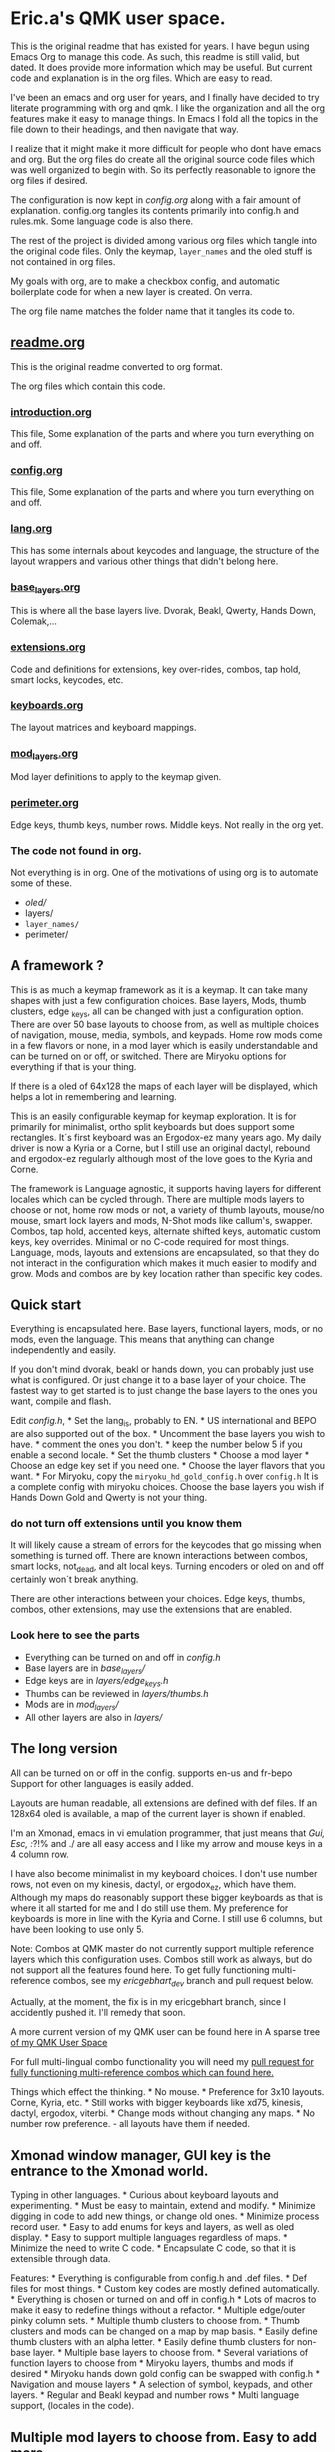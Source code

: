* Eric.a's QMK user space.

This is the original readme that has existed for years.
I have begun using Emacs Org to manage this code.
As such, this readme is still valid, but dated.  It does provide more
information which may be useful.
But current code and explanation is in the org files. Which are easy to read.

I've been an emacs and org user for years, and I finally have decided
to try literate programming with org and qmk. I like the organization
and all the org features make it easy to manage things. In Emacs I  fold
all the topics in the file down to their headings, and then navigate that way.

I realize that it might make it more difficult for people who dont have
emacs and org. But the org files do create all the original source code
files which was well organized to begin with. So its perfectly reasonable
to ignore the org files if desired.

The configuration is now kept in [[config.org][config.org]] along with a fair amount
of explanation. config.org tangles its contents primarily into config.h and
rules.mk.  Some language code is also there.

The rest of the project is divided among various org files which tangle
into the original code files.  Only the keymap, =layer_names= and the oled
stuff is not contained in org files.

My goals with org, are to make a checkbox config, and automatic boilerplate
code for when a new layer is created. On verra.

The org file name matches the folder name that it tangles its code to.

** [[file:users/ericgebhart/readme.org][readme.org]]
This is the original readme converted to org format.

The org files which contain this code.
*** [[file:introduction.org][introduction.org]]
This file, Some explanation of the parts and where you turn everything on and off.
*** [[file:users/ericgebhart/config.org][config.org]]
This file, Some explanation of the parts and where you turn everything on and off.
*** [[file:users/ericgebhart/lang.org][lang.org]]
This has some internals about keycodes and language, the structure of the layout wrappers and
various other things that didn't belong here.
*** [[file:users/ericgebhart/base_layers.org][base_layers.org]]
This is where all the base layers live.  Dvorak, Beakl, Qwerty, Hands Down, Colemak,...
*** [[file:users/ericgebhart/extensions.org][extensions.org]]
Code and definitions for extensions, key over-rides, combos, tap hold, smart locks, keycodes, etc.
*** [[file:users/ericgebhart/keyboards.org][keyboards.org]]
The layout matrices and keyboard mappings.
*** [[file:users/ericgebhart/mod_layers.org][mod_layers.org]]
Mod layer definitions to apply to the keymap given.
*** [[file:users/ericgebhart/perimeter.org][perimeter.org]]
Edge keys, thumb keys, number rows. Middle keys.  Not really in the org yet.

*** The code not found in org.
Not everything is in org. One of the motivations of using org is to automate some of these.
- /oled//
- layers/
- =layer_names/=
- perimeter/

** A framework ?
:PROPERTIES:
:CUSTOM_ID: overview
:END:
This is as much a keymap framework as it is a keymap. It can take many
shapes with just a few configuration choices. Base layers, Mods, thumb
clusters, edge _keys, all can be changed with just a configuration
option. There are over 50 base layouts to choose from, as well as
multiple choices of navigation, mouse, media, symbols, and keypads. Home
row mods come in a few flavors or none, in a mod layer which is easily
understandable and can be turned on or off, or switched. There are
Miryoku options for everything if that is your thing.

If there is a oled of 64x128 the maps of each layer will be displayed,
which helps a lot in remembering and learning.

This is an easily configurable keymap for keymap exploration. It is for
primarily for minimalist, ortho split keyboards but does support some
rectangles. It´s first keyboard was an Ergodox-ez many years ago. My
daily driver is now a Kyria or a Corne, but I still use an original
dactyl, rebound and ergodox-ez regularly although most of the love goes
to the Kyria and Corne.

The framework is Language agnostic, it supports having layers for
different locales which can be cycled through. There are multiple mods
layers to choose or not, home row mods or not, a variety of thumb
layouts, mouse/no mouse, smart lock layers and mods, N-Shot mods like
callum's, swapper. Combos, tap hold, accented keys, alternate shifted
keys, automatic custom keys, key overrides. Minimal or no C-code
required for most things. Language, mods, layouts and extensions are
encapsulated, so that they do not interact in the configuration which
makes it much easier to modify and grow. Mods and combos are by key
location rather than specific key codes.

** Quick start
:PROPERTIES:
:CUSTOM_ID: quick-start
:END:
Everything is encapsulated here. Base layers, functional layers, mods,
or no mods, even the language. This means that anything can change
independently and easily.

If you don't mind dvorak, beakl or hands down, you can probably just use
what is configured. Or just change it to a base layer of your choice.
The fastest way to get started is to just change the base layers to the
ones you want, compile and flash.

Edit /config.h/, * Set the lang_is, probably to EN. * US international
and BEPO are also supported out of the box. * Uncomment the base layers
you wish to have. * comment the ones you don't. * keep the number below
5 if you enable a second locale. * Set the thumb clusters * Choose a mod
layer * Choose an edge key set if you need one. * Choose the layer
flavors that you want. * For Miryoku, copy the
=miryoku_hd_gold_config.h= over =config.h= It is a complete config with
miryoku choices. Choose the base layers you wish if Hands Down Gold and
Qwerty is not your thing.

*** do not turn off extensions until you know them
 It will likely cause a stream of errors for the keycodes that go missing when something
is turned off. There are known interactions between combos, smart locks,
not_dead, and alt local keys. Turning encoders or oled on and off
certainly won´t break anything.

There are other interactions between your choices. Edge keys, thumbs,
combos, other extensions, may use the extensions that are enabled.

*** Look here to see the parts
:PROPERTIES:
:CUSTOM_ID: look-here-to-see-the-parts
:END:
- Everything can be turned on and off in /config.h/
- Base layers are in /base_layers//
- Edge keys are in /layers/edge_keys.h/
- Thumbs can be reviewed in /layers/thumbs.h/
- Mods are in /mod_layers//
- All other layers are also in /layers//

** The long version
:PROPERTIES:
:CUSTOM_ID: the-long-version
:END:
All can be turned on or off in the config. supports en-us and fr-bepo
Support for other languages is easily added.

Layouts are human readable, all extensions are defined with def files.
If an 128x64 oled is available, a map of the current layer is shown if
enabled.

I'm an Xmonad, emacs in vi emulation programmer, that just means that
/Gui, Esc, :/?!% and ./ are all easy access and I like my arrow and
mouse keys in a 4 column row.

I have also become minimalist in my keyboard choices. I don't use number
rows, not even on my kinesis, dactyl, or ergodox_ez, which have them.
Although my maps do reasonably support these bigger keyboards as that is
where it all started for me and I do still use them. My preference for
keyboards is more in line with the Kyria and Corne. I still use 6
columns, but have been looking to use only 5.

Note: Combos at QMK master do not currently support multiple reference
layers which this configuration uses. Combos still work as always, but
do not support all the features found here. To get fully functioning
multi-reference combos, see my /ericgebhart_dev/ branch and pull request
below.

Actually, at the moment, the fix is in my ericgebhart branch, since I
accidently pushed it. I'll remedy that soon.

A more current version of my QMK user can be found here in A sparse tree
[[https://github.com/EricGebhart/MyQMK/users/ericgebhart][of my QMK User
Space]]

For full multi-lingual combo functionality you will need my
[[https://github.com/qmk/qmk_firmware/pull/16699][pull request for fully
functioning multi-reference combos which can found here.]]

Things which effect the thinking. * No mouse. * Preference for 3x10
layouts. Corne, Kyria, etc. * Still works with bigger keyboards like
xd75, kinesis, dactyl, ergodox, viterbi. * Change mods without changing
any maps. * No number row preference. - all layouts have them if needed.
** Xmonad window manager, GUI key is the entrance to the Xmonad world.
Typing in other languages. * Curious about keyboard layouts and
experimenting. * Must be easy to maintain, extend and modify. * Minimize
digging in code to add new things, or change old ones. * Minimize
process record user. * Easy to add enums for keys and layers, as well as
oled display. * Easy to support multiple languages regardless of maps. *
Minimize the need to write C code. * Encapsulate C code, so that it is
extensible through data.

Features: * Everything is configurable from config.h and .def files. *
Def files for most things. * Custom key codes are mostly defined
automatically. * Everything is chosen or turned on and off in config.h *
Lots of macros to make it easy to redefine things without a refactor. *
Multiple edge/outer pinky column sets. * Multiple thumb clusters to
choose from. * Thumb clusters and mods can be changed on a map by map
basis. * Easily define thumb clusters with an alpha letter. * Easily
define thumb clusters for non-base layer. * Multiple base layers to
choose from. * Several variations of function layers to choose from *
Miryoku layers, thumbs and mods if desired * Miryoku hands down gold
config can be swapped with config.h * Navigation and mouse layers * A
selection of symbol, keypads, and other layers. * Regular and Beakl
keypad and number rows * Multi language support, (locales in the code).

** Multiple mod layers to choose from. Easy to add more.
- home row mods - are like a layer overlay. There are several to choose from.

- Extensions are easily defined in def files.
- One-shot mods
- N-shot mods
- swapper
- Smart lock mods
- Smart lock layers.
- Accent keys
- Not dead keys
- Alternate shift keys
- Alternate local keys
- key overrides
- Tap hold
- Send unicode
- Send string
- Encoders
- Display a map of the current layer on the oled.
- layer Console key logging for [[https://precondition.github.io/qmk-heatmap][heatmap analysis.]]

** Layout shape and keyboard choices.
:PROPERTIES:
:CUSTOM_ID: layout-shape-and-keyboard-choices.
:END:
In all cases these keyboards are defined in a matrix which is a set of
rows. Maybe like so, or less. Kinesis has one more row.

#+begin_example
   -------------------------|------------------------ */
   | Left0 | Numbers L | mid|dle0 | numbers R | Right0 |
   | Left1 | keys0-5   | mid|dle1 | Keys6-10  | Right1 |
   | Left2 | keys11-15 | mid|dle2 | Keys16-20 | Right2 |
   | Left3 | keys20-25 | mid|dle3 | Keys25-30 | Right3 |
   | Row5L                  |                    Row5R |
   |               ThumbsL  | ThumbsR                  |
   -------------------------|------------------------
#+end_example

Generally speaking, the keys on the right and left and middle don't
change. Neither do the bottom row or the thumbs, unless asked.
Frequently the numbers row is identical across layers.

For automatic edge columns set EDGE_COLS. Outside pinky keys are 'yes'.
This is on by default. N rows by 6 columns per side. Should be
undef/def'd by the keyboard's keymap if no. #define EDGE_COLS yes. this
is all taken care of for supported keyboards.

Thumbs and Edge keys are grouped into sets so that different sets can be
chosen in the config.

All layer macros take 3x10 or 3x12 as needed. Edge columns are added as
needed, and middle keys fill up the gap. Thumb keys are added as asked.

keyboard shapes: Matrix size + 5th row + thumbs. Matrix size + thumbs.

- kinesis 4x6 + 4 + 6 - 18 func keys.
- dactyl - Morpho handwire 4x6 + 5 + 6
- ergodox_ez 4x6 + 5 + 6 & 3 pairs of center keys.
- crkbd - corne 3x6 + 3 or 3x5 + 3
- xiudi/xd75 5x15
- keebio/viterbi 5x14
- montsinger/rebound/rev4 4x12 + 3 center keys.
- -- 4x12
- splitkb/kyria 3x6 + 7 or 3x5 + 7

** Features
:PROPERTIES:
:CUSTOM_ID: the-parts-of-a-keymap
:END:
- keymap

  - defined in /keymap/keymap.c/.
  - Completely configurable from config.h
  - Separated into logical chunks.
  - Uses a language setting to create all maps.
  - Creates the same maps in multiple languages.
  - More than one language simultaneously on one keyboard.
  - Currently provides these languag settings and keycodes.
    - US - US-intl (US_)
    - EN - US-en (KC_),
    - BEPO - fr-bepo (BP_).
  - Choosing dvorak, and enabling bepo as the second locale, will
    produce two base layers to choose from on the keyboard. Dvorak on US
    and BEPO.

- Base layers

  - Simple and compact definitions.
  - Base layers are pure.
  - Mods are defined separately.
  - OLED Maps for 128x64 sized oleds.
  - Language agnostic.
  - Core layer chunks are 3x10.
    - Except for few exceptions which are 3x12
  - More than 50 base layers to choose from.

  *Caution: Choosing too many base layers will result in toprows or
  keypad layer LT's to stop working. If bepo is enabled, all base layers
  are doubled so it's easy to hit the 16 layer limit for LT.*

- Locales

  - Locales, defines a set of layers for a locale.
  - Layer definitions are language agnostic. - see lang.h.

- Extensions - Defs.
  - Can be selected in config.h
  - Defined in easy to read .def files.
  - Correspondance between /extensions// and /defs//
  - =accented_keys.def= - direct access to altgr keys
  - =altlocal_keys.def= - alternate un/shifted pairs.
  - =alt_shift.def= - alternate shifting behaviors for existing keycodes.
  - =not_dead.def= - definitions for non-dead dead keys.
  - =caps_word= - no def file.
  - combos.def -
  - =custom_keys.def= - list of custom keys.
  - encoders.def - encoder behaviors by mod/layer.
  - =key_overrides.def= - Bigger more complex alt keys.
  - =mod_lock.def= - smart locking mods with a set of ignore keys.
  - nshot.def - N-shot locking mods
  - oneshot.def - One-shot locking mods
  - =smart_lock.def= - Smart lock layers and mods.
  - swapper.def - key substitution, reverser.
    - eg. toggle between tab, backtab on a key, with a reverse key.
  - tap_ hold.def - Define key for tap and hold for tapping term for qqc autre.
  - unicode.def - keycodes to send unicode strings.
  - =send_string.def= - keycodes to send strings.

    Org data for tangling.
#+NAME: abbrev
| Base  | Expansion                             |
|-------+---------------------------------------|
| bc    | because                               |
| wo    | without                               |
| wi    | with                                  |
| ex    | For example,                          |
| qm    | sacha@sachachua.com                   |
| qe    | http://sachachua.com/dotemacs         |
| qw    | http://sachachua.com/                 |
| qb    | http://sachachua.com/blog/            |
| qc    | http://sachachua.com/blog/emacs-chat/ |

#+begin_src emacs-lisp :exports code :var data=abbrev :tangle Foo.txt
(mapc (lambda (x) (define-global-abbrev (car x) (cadr x))) data)
#+end_src

#+NAME: myboxes
- [-] do-it
- [X] they-it
- [-] something else.

#+begin_src emacs-lisp :exports code :var data=myboxes :tangle Foo.txt
;; data
#+end_src

- Layers

  - Multiple selections of the Transient layers.
  - Layer chunks are 3x10, with some options.
  - Full Navigation layer - stable and well used.
  - Mouse keys or without.
  - 1 or 2 layer nav, 2nd for mouse. or all on one. - choices.
  - Multiple choices of an easy to use /top rows/ layer similar to
    =raise= and =lower=.
  - A fully complete symbol layer, Used for coding and writing.
  - Accented letters and dead key layers.
  - Keypads and function pads.
  - Beakl keypads and symbol layers.
  - Control layers.
    - Layers
    - Adjust
    - RGB

- OLED A simple, configurable implementation.

  - Current base layer
  - Current locale
  - Current transient layer
  - Last key, matrix location and value.
  - Mods and locks
  - Map of the current layer. (Oled 128x64)
  - key logger

- Keyboards

  - nothing is needed in keymaps/*/keymap.c
  - Layouts - keyboard matrix adaptation.
    - Adaptive. Usually taking 3x10 maps and filling the edges and
      thumbs.
    - 4x10 or whatever is possible.
    - 3 versions, thinking in a split kb, way.
      - 5 columns in, 5 out.
      - 5 columns in, 6 out.
      - 6 columns in, 6 out.
  - per keyboard shape.
  - There are layouts per keyboard.
    - Base layout with mods and thumbs and edges added.
    - Transient layout which can be KC_TRANS, in those same places.
  - The number row addition can be turned on and off as needed by the
    layout.
  - Layouts can hard code the number row, negating the need for giving
    one.

- Multiple edge key sets

- Multiple Thumb clusters - see config or thumbs.h for up to date
  choices.

  - Support for multiple definitions.
    - mods
    - layers
    - mods_layers
    - mods_layers_nav
    - beakl wi
    - beakl wi - official.
    - test - to play with.
    - trans - transparent, could be used in the transient layout to
      allow alternates.
    - miryoku with keypad
    - miryoku with toprows
    - mods_layers with left thumb letter
    - hands down approximation with left thumb letter
    - miryoku with keypad, letter on left, space on right. - no tab.
    - miryoku with toprows, letter on left, space on right. - no tab.

- Mod Layers

  - Completely independent of any layer or base layer definition.
  - Easy to create a new one by copying the transparent version.
  - Can be changed on a layer per layer basis.
  - Based on position in the matrix.
  - Chosen in config.
  - Multiple choices.
    - Home Row Mods. sacg, gacs, gasc Left and right mods on left and
      right.
    - Transparent - the default if not chosen.
    - Alt - Non home row mod variant.
    - miryoku HRMS is sacg plus right alt/altgr on third row.

- Alternate language/locale support

  - Happens at the lowest level
  - All maps work with any of the
    [[https://docs.qmk.fm/#/reference_keymap_extras][keymap extras.]]
  - Language support is simple to add with just a new, very simple
    macro.

The language keycodes can be found
[[https://github.com/qmk/qmk_firmware/tree/master/quantum/keymap_extras][here.]]

*** Architecture
:PROPERTIES:
:CUSTOM_ID: architecture
:END:
The idea here is that most things don't change, and the things that do
are easy to understand and change. The defs directory is where all the
extras are, tap_hold, alternate shift keys, combos, keycodes, smart
lock, one shot mods,etc.

If layers exist that you want and like, then all other behaviors are
defined in def files which are much nicer than working directly with C
code. If there is need there is always the copy pasta way too.

Things that are likely to be changed when adapting a layout to personal
preferences are /layers/thumbs.h/ and /mod_layers//. The function layers
are all in the layers folder and should be easy to understand. Once
added, it is only necessary to add the appropriate defines in /config.h/

Adding new layers requires changes in layer_names, /oled/oled_layers.h/
and /oled/oled_cartes.h/ and the appropriate /keymap/ .h/ file.

Adding a new keyboard is done in keyboards and should be fairly obvious.

#+begin_example
.
├── base_layers
│   ├── accents.h
│   ├── alt.h
│   ├── base_layers.h
│   ├── beakl.h
│   ├── bepo.h
│   ├── carpalx.h
│   ├── dvorak.h
│   ├── gap.h
│   ├── hands_down.h
│   ├── keymaps.txt
│   ├── maks.h
│   ├── qwerty.h
│   └── toprows.h
├── config.h
├── defs
│   ├── accented_keys.def
│   ├── altlocal_keys.def
│   ├── alt_shift.def
│   ├── combos.def
│   ├── custom_keys.def
│   ├── encoders.def
│   ├── key_overrides.def
│   ├── mod_lock.def
│   ├── not_dead.def
│   ├── nshot.def
│   ├── oneshot.def
│   ├── send_string.def
│   ├── smart_lock.def
│   ├── swapper.def
│   ├── tap_hold.def
│   └── unicode.def
├── ericgebhart.c
├── ericgebhart.h
├── extensions
│   ├── accented_keys.c
│   ├── accented_keys.h
│   ├── altlocal_keys.c
│   ├── altlocal_keys.h
│   ├── alt_shift.c
│   ├── caps_word.c
│   ├── caps_word.h
│   ├── console_key_logger.c
│   ├── console_key_logger.h
│   ├── encoders.c
│   ├── encoders.h
│   ├── extensions.h
│   ├── keycodes.h
│   ├── keymap_combo.h
│   ├── key_overrides.h
│   ├── mod_lock.c
│   ├── mod_lock.h
│   ├── not_dead.c
│   ├── nshot_mod.c
│   ├── nshot_mod.h
│   ├── oneshot.c
│   ├── oneshot.h
│   ├── process_locales.h
│   ├── process_nshot.h
│   ├── process_smart_lock.h
│   ├── send_string.c
│   ├── smart_lock.c
│   ├── smart_lock.h
│   ├── swapper.c
│   ├── swapper.h
│   ├── tap_dances.c
│   ├── tap_dances.h
│   ├── tap_hold.c
│   ├── tap_hold.h
│   ├── unicode.c
│   └── unicode.h
├── keyboards
│   ├── keyboards.h
│   └── layouts.h
├── keymap
│   ├── keymap.c
│   ├── map_accented.h
│   ├── map_alt.h
│   ├── map_beakl.h
│   ├── map_bepo.h
│   ├── map_carpalx.h
│   ├── map_dvorak.h
│   ├── map_funcs.h
│   ├── map_gap.h
│   ├── map_hd.h
│   ├── map_keypads.h
│   ├── map_maks.h
│   ├── map_qwerty.h
│   ├── map_symbols.h
│   └── map_toprows.h
├── lang
│   ├── lang.h
│   ├── lang_map.h
│   ├── locale_layers.h
│   ├── locales.c
│   └── locales.h
├── layer_names
│   ├── base_names.h
│   ├── func_names.h
│   ├── layer_names.h
│   └── util_names.h
├── layers
│   ├── edge_keys.h
│   ├── keypads.h
│   ├── layers.h
│   ├── nav.h
│   ├── symbols.h
│   ├── thumbs.h
│   ├── toprows.h
│   └── utility.h
├── listen_keylogger.sh
├── mod_layers
│   ├── alt_mods.h
│   ├── hrm_gacs.h
│   ├── hrm_gacs_miryoku.h
│   ├── hrm_gasc.h
│   ├── hrm_sacg.h
│   ├── hrs_nav.h
│   ├── mod_layer.h
│   └── trns_mods.h
├── oled
│   ├── oled_cartes.c
│   ├── oled_layers.c
│   ├── oled_stuff.c
│   └── oled_stuff.h
├── process_records.c
├── readme.md
└── rules.mk

10 directories, 118 files
#+end_example

*** Locales
:PROPERTIES:
:CUSTOM_ID: locales
:END:
There are currently three locales. LANG_IS defines the one in use. The
map changes this value as it goes, to get the maps that are asked for. I
have recently renamed some variables, such that it seems that only 2
locales are possible. It seems more than two might be too many. And
keeping at 2 is a little easier.

- EN - en-us, *KC_* keycodes.
- US-INT - us-international variant, *US_* keycodes.
- BEPO - bepo-fr, *BP_* keycodes.

Switching LANG_IS before adding a new map will cause that map to use
LANG keycodes and keymap chunks when building the map.

Enabling a second locale to bepo, will cause bepo versions of the chosen
layers to be added to the keymap.

*** defining a locale.
:PROPERTIES:
:CUSTOM_ID: defining-a-locale.
:END:
This is to manage BEPO and Qwerty Locale/language/Layers Each locale is
defined with a start and end layer from the layers enum.

This is only necessary to give contextual base layer choices based on
the current locale setting, which the keyboard tracks.

The first and last defines are all done with the magic of defines in
ericgebhart.h where the layers enum is defined.

This could potentially hold multiple locales, The map turns on off the
layers and their enums if they are not enabled so that the layer array
does not fill up with too many base layers, or other layers because LT
only works up to layer 15.

What this does is allow the keyboard to know which locales it has, and
which layers go with them.

If you have an oled, the locale will be displayed after the layout name.
Currently en-us and bepo-fr are there.

Locales are tracked, as to the layer ranges which belong to them in the
layers enum. This allows for a =KC_NEXT_LOCALE= key and a
=KC_NEXT_BASE_LAYER= key, on the /layers/ layer. =KC_SET_BASE= sets the
default layer in the eeprom.

When cycling through layers only the layers for the chosen local will
appear.

The layers are different keycode sets. So there are two symbol layers,
two toprows layers, two keypad layers. One for Qwerty and one for bepo.
The Navigation layer is not affected because it has only control
keycodes which are independent of locale.

*** Locales, how they work in layouts.
:PROPERTIES:
:CUSTOM_ID: locales-how-they-work-in-layouts.
:END:
This is done through consistent naming patterns and macros. Here are the
macros that support creation of layout parts by locale. All are defined
in *lang.h*

- Keycode Prefix - KC or BP, etc. =LANG_KC(_A) -> KC_A or BP_A=

- Defined key/layer Suffix - SYMB_EN, SYMB_BP, ...
  =LANG_N(NAME) -> NAME_EN, NAME_BP=

- Map chunk Suffix - _EN, SYMB_BP, etc.
  =MAP_CHUNK(15_BOTTOM) --> ___15_BOTTOM_EN___ or ___15_BOTTOM_BP___=

/lang.h/ has the macro definitions used in the keymap resolution, A new
locale, will need a new set of macros that match the others. They use
LANG_IS, Follow the patterns. It should be reasonably obvious.

It is only necessary to create new base level macros that are used by
these macros. All of them are similar.

*LANG_KC* uses these macros to resolve it's values.

#+begin_example
    // Give the right keycode prefix by LANG_IS
    #define LANG_PFX CAT(LANG_IS_, KC)
    #define BEPO_KC BP_
    #define EN_KC KC_
#+end_example

Adding a new one is just a matter of adding the a macro named with this
format. =LANG_IS _Keycode prefix=. for Slovak, if the *LANG_IS* value is
=SK= that would be,

#+begin_example
`#define SK_KC SK_`
#+end_example

LANG_N macro uses these similar macros for it's resolution.

#+begin_example
    // Give the right symbol suffix by LANG_IS
    #define LANG_SFX CAT(CAT(LANG_IS, _), SFX)
    #define BEPO_SFX _BP
    #define EN_SFX _EN
#+end_example

Adding Slovak support to the LANG_N macro looks like this.

#+begin_example
`#define SK_SFX _SK`
#+end_example

*** Thumb clusters.
:PROPERTIES:
:CUSTOM_ID: thumb-clusters.
:END:
Thumb clusters can be chosen by layer with the value of *THUMBS_ARE*.

The easiest way to see them is to look in /layers/thumbs.h/.

At the core of the thumb clusters are a set of six keys which can be
changed to a one of a set of keys, with settings in the config.
Supporting a 4 key thumb cluster would just need a similar set.

The newer Hands down variants also have need of thumb clusters which can
take a letter. A default can be given in config.h. Each keymap layer
entry can give it's letter to change the thumb cluster. This is needed
for hands down, maltron, rsthd, and beakl wi.

These layouts use a special thumb cluster variant which will use the
value of /THUMB_LETTER/ to place a letter on one of the thumb keys.

It is reasonably easy to add a new thumb cluster and use it. Add it to
thumbs.h, add to the list of macros for it's suffix, and turn it on by
setting it to /THUMBS_ARE/ in config.h

Additionally a thumb cluster can be set for the various function layers
as well. The transparent thumbs can be used, or something else. The nav
and mouse layers have the mouse buttons if mouse keys are enabled.

It is also possible to use a Miryoku thumb cluster and layers or mix the
other layers in as desired.

The language of thumb clusters is managed at the lowest level. These
keys are mostly not language specific.

Here is the definition for my space and symbol layer key. This changes
the name of the layer given like this.

_SYMB becomes *_SYMB_EN* or *_SYMB_BP/. Depending on the value of
/LANG_IS*

#+begin_example
`#define SPC_SYMB LT(LANG_N(_SYMB), KC_SPC)`
#+end_example

*** Edge key sets
:PROPERTIES:
:CUSTOM_ID: edge-key-sets
:END:
Edge keys, or the 6th, and outer pinky column are often not specified in
base keymaps and are not strictly necessary. There are a few sets to
choose from here. A NOKC set with no keys, NORM which is sorta normal
with grave, equal, tab, -, and /. There is also a smart lock set which
gives access to smart lock layers tab and -. Last there is test, so its
easy to try new things. Edge keys are defined in /layers/edge_keys.h/.

*** Base Layers
:PROPERTIES:
:CUSTOM_ID: base-layers
:END:
I like to experiment with layouts. So I have a few. They can be turned
on in config.h.

To switch base layers there is a combo to raise the layers layer. Hold
both pinkies on their lower row keys to get the layer. Tap the home row
left middle finger to change layers. Tap the ring finger to set it to
eeprom if you want it to stick.

The left index finger will cycle through locales if you have them.

Here is a list of some of the base layers..

- Dvorakish
  - Dvorak
  - Capewell-Dvorak
  - Ahei
  - Boo
  - Dvorak RLC-UI
- Beakl
  - 15
  - 19
  - 27
  - WI
- Qwertyish
  - Qwerty
  - Azerty
  - Workman
  - Norman
- Maks
  - Colemak
  - Colemak_DH
  - Halmak
  - Minimak
  - Minimak 8
  - Minimak 12
- Carpalx
  - QFMLWY
  - QGMLWB
  - QGMLWY
- Hands Down
  - Neu
  - Neu narrow
  - Titanium
  - Gold
  - Platinum
  - Silver
  - Bronze
  - Elan
  - Dash
  - Ref
- MTGAP
  - Mtgap
  - Ctgap
  - Apt
  - Canary
- Others
  - Maltron
  - Eucalyn
  - Rsthd
  - Isrt
  - Hands Up
  - White
  - Soul
  - Niro
  - Asset
  - Whorf
  - Whorf6
- Bepo, layers with accented letters.
  - Bepo
  - Optimot
  - Optimot compact
  - Beakl19bis

*** Adding a new base layer, or any layer
:PROPERTIES:
:CUSTOM_ID: adding-a-new-base-layer-or-any-layer
:END:
Adding a new base layer is easy. They all live in /base_layers//. A base
layer entry looks like this. There is an empty template in
/base_layers.h/ which collects all the other maps. The name of the carte
de map, should be *CARTE* followed by the layer name that will be used.
Layer names are usually an underscore followed by the name. For dvorak,
that is *_DVORAK/, which because of the language layer ultimately and
magically becomes /_DVORAK_EN/, /_DVORAK_US/, /_DVORAK_BP* as needed.

#+begin_example
#define CARTE_DVORAK                            \
  carte_de_map(" ',.py fgcrl ",                 \
               " aoeui dhtns ",                 \
               " ;qjkx bmwvz ")

#define ___DVORAK___                                                    \
  LANG_MAP(TL_QUOT,  TL_COMM, TL_DOT, _P,  _Y,   _F, _G, _C, _R, _L,               \
           _A,       _O,      _E,     _U,  _I,   _D, _H, _T, _N, _S,    \
           TL_SCLN,  _Q,      _J,     _K,  _X,   _B, _M, _W, _V, _Z)
#+end_example

**** TL_ keycodes
:PROPERTIES:
:CUSTOM_ID: tl_-keycodes
:END:
Use TL_ keycodes for any punctuation, this allows for targeting of these
keys by language and by target layout as needed. for instance /TL_COMM/
-> TLKC(_COMM). The /Target-Language-comma/, becomes BP_BK_COMM, or
KC_DV_COMM, US_HD_COMM, or whatever it needs to be based on current
language and target layout. If your layer has special puncuation needs,

- Add key entries to /altlocal_keys.def/
- Edit to /lang/lang_map.h/ to add the new /TARGET_PFX/ entry.
- Set the appropriate value to /ALT_TARGET_IS/ in the layer's keymap
  entry.

**** Integration
:PROPERTIES:
:CUSTOM_ID: integration
:END:
Integrating the new map into the rest of the framework is just a simple
entry in a few places. * /layer_names/ needs to know about the new name
so we can use it, * The oled needs to know about it so it can display
it. * The config needs to know about it so we can turn it on.

Follow these steps. Everything is very simple, and just one to 3 lines.
Just follow the same patterns as all the rest.

- Add the layer definition and map of the definition in
  /base_layers/.h/.
- Add the layer name to /layer_names/base_names.h/
- Add the layer name to /keymap/.h/
- Add the layer entry to /oled/oled_layers.c/
- Add the layer map entry to /oled/oled_cartes.c/
- Add the define for the layer enable to /config.h/

Adding a new functional layer follows the same patterns, although their
keymap and oled entries may be more complex, since it is usually trying
to pick one from a set of choices.

*** Adding a new thumb cluster configuration
:PROPERTIES:
:CUSTOM_ID: adding-a-new-thumb-cluster-configuration
:END:
Adding a new thumb keys definition is done in /layers/thumbs.h/. The
keys that change are just 6 and they all have the name of
*__/6_ERGO_THUMBS/...*.

- Define a new thumb definition with a nice suffix like all the rest.
- Add an entry to the /THUMB_EXT/ list with the nice new suffix.
- Set the appropriate /THUMBS_ARE/ defines in config.h to it's new thumb
  extension name.

*** Adding a new mod layer
:PROPERTIES:
:CUSTOM_ID: adding-a-new-mod-layer
:END:
This is also easy. Mod layers live in the mod_layers folder. Each file
there is a separate mod layer, which is tracked in /mod_layers.h/ The
file, /trns_mods.h/ is the transparent mods layer and by definition has
no modifiers applied, providing a clean slate.

The steps are these: * Make a new copy of an existing mod layer. * Edit
the new file and change the names to your new name. * ie. *_trns*
changes to *_my_new_mods/ / Add the mods you want. MT's and LT's, tap
holds, etc. * Edit /mod_layers/mod_layer.h/ * Add the include for the
new mods file/ / Add the /MOD_EXT/ entry for the new name * Define
/MODS_ARE/ in /config.h/ to use the new name.

*** Keymaps
:PROPERTIES:
:CUSTOM_ID: keymaps
:END:
I only have one. It's in keymap/keymap.c.\\
My config.h has all the current usable settings. Turn on the layers by
enabling and choosing them in config.h. Most keyboards don't need a
keymap.c.

There are corresponding Bepo layers, as needed, which will arrive if
/SECOND_LOCALE/ is set to /BEPO/. This essentially doubles the number of
keymaps.\\
Nav, mouse, media, layers, RGB, and Adjust are not duplicated as there
is no current need.

*** Mods, home row and otherwise.
:PROPERTIES:
:CUSTOM_ID: mods-home-row-and-otherwise.
:END:
With all these layers it was a real pain to apply mods consistently and
easily with the old wrapper code. So I changed the way I use keymap
macro wrappers and added in my own mod layer. The only thing it has is
the mods to apply. No more editing keymaps to apply mods. I do it once,
and it works everywhere I want by location.

Multiple versions are possible. Just copy the trns_mod_layer.h to a new
name and modify it with a new extension name, (replace '_trns'). Then
add it's include to mod_layer.h, to be used when the config says.

The defines for /MODS_ARE/ and /DEFAULT_MODS/ determine which mods are
applied to a given keymap layer.

*** Keyboard matrix Layouts
:PROPERTIES:
:CUSTOM_ID: keyboard-matrix-layouts
:END:
This is where the keymap of the keyboard meets the mods and all the
edge, middle and thumb keys, and makes it easy to give just a 3x10
definition for most layers regardless of which keyboard it is going to.

To use an existing layout for a different keyboard, simply make an entry
in /keyboards.h/ to assign the proper layouts that fit that keyboard. So
a planck could use the 4x12 layout out of the box. In the keyboards
keymap there is only a need for config.h or rules.mk if something needs
changing. For the keyboard an empty keymap.c will do.

The base layout can be anything really. The base layer sets the thumbs
and anything outside of the 3x10. The mod layer is wrapped in the base
layout and adds the mods, and a 6th outer pinky column as needed.

Some layouts take an extra number row. Layouts can be any shape, all of
these take a 3x10, 3x12, 4x10 or 4x12, and make it fit the keyboard.

The layouts defined in /layouts.h/ take a list of keys. and give them to
the keyboard's layout. The Corne (crkbd), uses a layout called
=LAYOUT_split_3x6_3=. So for the corne, I have a =Base_3x6_6= that is
the same shape, in its resolution.

There are layouts for Corne, ergodox, kinesis, dactyl, viterbi, xd75,
rebound.

Currently, 3 layouts are needed per keyboard. * A Base layout, for
default/base layers, * A transient layout for the function layers. * A
version which takes 3x12 for the larger bepo base layers.

The base layouts can take 3 or 4 rows by 10 columns as desired. They add
in the mods, and any pieces of matrix outside of the 3x10 center,
function, numbers, lower rows, outside pinky keys, and thumb clusters.

** Functional layers
:PROPERTIES:
:CUSTOM_ID: functional-layers
:END:
There are quite a few of these to choose from. The easiest way to see
them all is to go look at them in /layers//. They are logically divided
into files, and their cartes/maps are easy to look at. There are
minimalist Miryoku versions as needed.

*** Navigation Layer
:PROPERTIES:
:CUSTOM_ID: navigation-layer
:END:
I do not use a mouse. I use Xmonad as my window manager, and I have
practically no use for one. They are necessary however. So I have a
Navigation layer which is all mouse, arrows, home, end, tab, page up,
down, 5 mouse buttons and so on.

There are a growing number of choices, left and right sided mouse layers
right side arrows etc, and some monolithic nav layers like the one shown
below.

There is also a split layer, with arrows etc on the right, and smart
mods and N-shots on the other. A left side mouse layer is accessible
from the first nav layer. There are various choices at this point. It is
best to look at the config.h for clues.

The miryoku nav and mouse layers are somewhat but not terribly
different.

**** One of the Navigation layers.
:PROPERTIES:
:CUSTOM_ID: one-of-the-navigation-layers.
:END:
#+begin_example
M = Mouse
B = Button
W = Wheel
AC   = Acceleration
CCCV = Tap -> Ctrl-C, hold for double tap duration -> Ctrl-V
CTCN = Tap -> Ctrl-T, hold for double tap duration -> Ctrl-N
CWCQ = Tap -> Ctrl-W, hold for double tap duration -> Ctrl-Q
HOME = TAB & PGDN
END = BKTAB & PGUP
Lock/Unlock LAYER = PGDN & PGUP

MB5  MB4    MB3    MB2  MB1     MAC0  |  CTCN  MB1    MB2    MB3  MB4   MB5
TAB  MLeft  MDown  MUp  MRight  MAC1  |  CCCV  Left   Down   UP   Right TAB
     WLeft  WDown  WUp  WRight  MAC2  |  CWCQ  TAB    PGDN   PGUP BKTAB

     Left   Down   Up   Right   CCCV  |  CCCV  MLeft  MDown  MUp  MRight


#+end_example

*** Symbol Layer
:PROPERTIES:
:CUSTOM_ID: symbol-layer
:END:
The symbol layer is based on the Beakl15 symbol layer. It was very
similar to a symbol layer that I had before beakl, but this felt better,
and has been through a few iterations at this point. Vi likes using :/?!
a lot. The = is not that important to me, as the : for the vi ex:
command. The ! is very satisfying in this location.

For US-intl and Bepo which have dead keys, the symbol layer uses the
/not_dead/ extension to give /'`“^~/ which are not dead.

The beakl symbol layer is intuitive and fairly easy to remember. There
are 3 versions. The original, an extended, and an extended and enhanced
for vi. The primary purpose of the extension was to provide keys which
might not be available elsewhere on the default layer. The vi version
takes this further and moves :/? to better places.

I prefer a modified beakl15 symbol layer. here it is, left and right.
This layer has some extra characters so it works with non-beakl base
layouts. The beakl wi symbol layer is not an improvement on this IMO.
Miryoku symbols layer is only left sided, and minimalist as well. This
might be a little vi centric, with the : in the middle. ymmv.

There are a few choices, this is one.

#+begin_example
        `<$>'  ?[_-]
      - \("#)  !{:/} ;
        @=*+;  %&^~|
#+end_example

*** TopRows Layer
:PROPERTIES:
:CUSTOM_ID: toprows-layer
:END:
The toprows layer is a nice way to transition to small keyboards. I
think, truly this is the layer that makes tiny keyboards accessible in
the beginning. Everything can remain familiar. I use this one with a
beakl number row. The default, if no choices are made, aside from
enabling toprows, will\\
have a normal qwerty number row, as in the second map.

I do not use F keys, The latest addition has /smart/ and /nshot mods/ in
the third row. There is a miryoku thumb cluster which uses this layer
instead of a keypad.

#+begin_example
```
!@#$%   ^&*()
40123   76598
F1   ---  F10
```
#+end_example

or

#+begin_example
```
!@#$%   ^&*()
12345   67890
F1   ---  F10
```
#+end_example

*** Keypad and Funcpad Layers
:PROPERTIES:
:CUSTOM_ID: keypad-and-funcpad-layers
:END:
There are several variations of keypads and function key pads in various
sizes, and left and right. There are also versions with smart and nshot
mods instead of F-keys. There are monolithic, left and right, and also
half keyboard left mostly... A miryoku version also exists. The keypad
can be chosen in config.h.

#+begin_example
    523:  F9-12
   7.104  F5-8
   /698,  F1-4
#+end_example

*** Media Layer
:PROPERTIES:
:CUSTOM_ID: media-layer
:END:
A simple Miryoku, media layer, controls on the right.

** OLED
:PROPERTIES:
:CUSTOM_ID: oled
:END:
The oled shows the basic stuff I could find in most places. * Default
layer * Current layer * Locale * Mods * Locks * Last key pressed * Map
of the current layer as simply as possible. (128x64)

** Process Records.c
:PROPERTIES:
:CUSTOM_ID: process_records.c
:END:
This is where the keycodes are processed... It tends to be where cruft
gathers. Mostly I try to keep it empty and do all my processing with the
extensions. The file, /extensions.h/ takes care of inserting them in
process_records with it's macro.

** Extensions
*:PROPERTIES:
:CUSTOM_ID: extensions
:END:
Extensions are all in the extensions directory and have a single entry
point via extensions.h which provides a macro to place in
*process_record_user*. The intention is that they are easy to copy and
use as is without digging around in the C code. Custom keys are also
defined there. Any keycodes defined by an extension are automatically
added to the custom keys enumeration so there is no need to define them
manually.

A new extension can be added with a process record entry in
extensions.h. Just follow the same code pattern. If an extension defines
keycodes, add it's include entry in /keycodes.h/ so that they are
automatically added to the enum. Keycodes.h is also where all the
miscellaneous short cut key defines are done.

*** To Copy it all
To copy all the extensions,
- Copy the extensions and defs folders,
- Copy /process_records.c/ file or adapt yours.
- Adapt your custom keycodes to /custom_keys.def/.
- Copy the pertinant parts of config.h so that everything can be enabled.
-  /Define _USERSPACE_H/ such that all the extensions can find your stuff.
- Copy the pertinant bits of rules.mk which reference /extensions/ and /defs/.
- Copy the extension settings from config.h to your own.

*** Process Record User()
To adapt to your own /process_record_user/ do this;
=#include "extensions.h"= in your /process_record_user/,
then add this above the switch.
#+begin_example
PROCESS_EXTENSIONS
#+end_example

This will cause process records to use whatever extensions are turned
on.

*** To Not copy much.

To just use this code here, directly,
- Add the extension rules from /rules.mk/
- Copy the defs folder over to your own user space or keymap.
  - Edit your defs as desired.
- Add your defs folder to your /rules.mk/.
- Make sure your /process_record_user/ is setup as above.
- Copy the extension settings from config.h to your own.

Many extensions have a /.def/ file in //defs/ for any data that is
needed.

Because many of them use custom keycodes or layers in their definitions,
it is necessary to include your userspace .h such that keycodes and
layer codes can be found. To simplify this, simply add a define to
config.h to point at your .h or wherever your custom codes can be found.

In my case;

#+begin_src C
#define USERSPACE_H "ericgebhart.h"
#+end_src

*** Custom keys
:PROPERTIES:
:CUSTOM_ID: custom-keys
:END:
The Custom keys are in *custom_keys.def*.

*keycodes.h* is an extension of sorts. It is the custom keys
enumeration. The *custom_keys.def* has a few random keycodes in it.

All other keys are automatically generated from the other def files.

For the extensions that have key definitions those keys are enumerated
automatically. The keys are defined in the def files so there is no need
to add them to the enumeration manually.

It will complain as usual if there are duplicates.

Mostly, *keycodes.h* is key defines to make shortcuts, since the
enumeration is done almost completely automatically. When adding a new
extension which defines keycodes, that extension will also need an entry
in keycodes.h in order to automatically define the new key enumerations
it´s def file creates.

*** Accent keys
:PROPERTIES:
:CUSTOM_ID: accent-keys
:END:
This is a way to create keycodes which access keys which are normally
only accessible with an Altgr/Ralt and a dead key.

Each definition takes a keycode, the key to modify, and the dead key to
apply to it.

#+begin_example
ACCENTED(BP_OCIR, BP_O, BP_DCIR)
ACCENTED(BP_ACIR, BP_A, BP_DCIR)
#+end_example

*** Alternate keycodes
:PROPERTIES:
:CUSTOM_ID: alternate-keycodes
:END:
Normally, a keycode has unshifted and shifted key values. These are
defined by the OS and it's locale, not the keyboard. This feature allows
a keycode to be defined that uses arbitrary unshifted and shifted
keycodes and their modifiers. This is necessary, because, for instance,
qwerty has , and ; paired. Other locales may not. Bepo, and Beakl both
have different pairings as do many other layouts.

Because of wanting dvorak and beakl on bepo there was the necessity to
create keys from keycodes which were not combined. key overrides were
not sufficient because some keys are not actually keys that can be
accessed without modifiers. Each keycode for the new key specifies it's
own modifiers making any character available as an unshifted or shifted
key.

Alternate keys for a locale, are defined in *altlocal_keys.def*. These
are to emulate a key, from 2 keycodes.

This is for emulating keys on another locale/language. Dvorak on
Bepo-fr, or Qwerty on sk-SK, or de_DE.

It is also good for alternate shifted and unshifted pairs like what is
needed for beakl or hands down on en-us/qwerty.

This feature is usually only needed for punctuation keys and the top row
number keys. Where the unshifted and shifted keys are not the same
character as the keyboard local on the OS.

It has turned out that most of these keys have a destination language,
and a target language/layout. The target is to emulate something on some
language. QMK uses keycode prefixes, so this works pretty well and the
names stay consistent with all the others, but with a middle name.

The pattern is Language prefix, target language prefix, name. The target
prefix is made up. BK -> beakl, DV -> dvorak, HD -> hands down, etc.

The naming pattern is only important in that it works with all of the
Lang macros elsewhere in this userspace. A macro is provided on a per
key basis, which can be used at the base layer definition, such that
/TL_COMM/; target-language-comma, becomes BP_BK_COMM, or KC_BK_COMM, or
whatever it needs to be based on current language and target layout.

Here is a def entry to create the 1/! keycode for dvorak in the Bepo-fr
locale in /altlocal_keys.def/.

#+begin_example
  MK_KEY(BP_DV_1,    BP_DQUO, MOD_LSFT,      BP_DCIR, MOD_LSFT)
#+end_example

Here is what some Beakl keys look like for en-us/qwerty. Beakl has dot
with @, comma with ! and ” with `.

In /altlocal_keys.def/.

#+begin_example
  // Keys for BEAKL on Qwerty
  MK_KEY(KC_BK_DOT,  KC_DOT, MOD_NONE,    KC_2, MOD_LSFT)
  MK_KEY(KC_BK_COMM, KC_COMMA, MOD_NONE,  KC_1, MOD_LSFT)
  MK_KEY(KC_BK_QUOT, KC_QUOT, MOD_NONE,   KC_GRV, MOD_NONE)
#+end_example

*** Not Dead keys
:PROPERTIES:
:CUSTOM_ID: not-dead-keys
:END:
As a writer dead keys give me access to accented letters in other
languages, As a programmer they are a pain, especially for a vi user.
This problem is limited to a few characters; “'`^ and ~. This extension
helps to fix these characters and make them accessible as non-dead keys.
It does this by adding a space afterward. The space is eaten by the OS
keyboard driver and the letter emerges as needed. Here are some non dead
keys for US-Intl. In use, I put these on the symbol layer, and let all
the others remain dead.

#+begin_example
NOT_DEAD(US_DQUO_ND, US_DQUO)
NOT_DEAD(US_GRV_ND,  US_GRV)
NOT_DEAD(US_QUOT_ND, US_QUOT)
NOT_DEAD(US_CIRC_ND, US_CIRC)
NOT_DEAD(US_TILD_ND, US_TILD)
#+end_example

*** Alternate shifts
:PROPERTIES:
:CUSTOM_ID: alternate-shifts
:END:
The alt shift extension is very simple, it uses a usual keycode, it does
not define custom keys. It allows for an existing key like dot or
semi-colon to have a different letter on its shifted value.

There are currently three types of shift mods. * Give a different
character than usual on shift. * Give two of the usual character instead
of one. * Give three of the usual character instead of one.

They are all defined in /defs/alt_shift.def/. Here are some silly
examples.

#+begin_example
ALT_SHIFT(US_EXLM, US_PERC)
SHIFT_FOR_2(US_AT)
SHIFT_FOR_3(US_DLR)
#+end_example

*** Key Overrides
:PROPERTIES:
:CUSTOM_ID: key-overrides
:END:
These are the standard QMK key overrides. For un/shifted pair keys
/altlocal_keys/ is much, +3x, smaller and direct in that it makes
keycodes that can be placed anywhere. However, if ko's are desired, this
extension is an easy place to start.

There are nice macros which take care of defining everything that is
possible with the ?_ko() functions

This first example is better done with *altlocal_keys*.

#+begin_example
// KOL(slash_pipe,      MOD_MASK_SHIFT, KC_SLSH, KC_PIPE, _DVORAK_EN)
#+end_example

Other key overrides can be defined with these.

#+begin_example
KO(name, mods, key, replacement)

KOL(name, mods, modded_key, replacement, layer)

KOLN(name, mods, key, replacement, layer, neg_mods)

KOLNO(name, mods, key, replacement, layer, neg_mods, options)
#+end_example

*** Combos/Chords
:PROPERTIES:
:CUSTOM_ID: comboschords
:END:
The combos here use multiple reference layers which is a pending pull
request in the dev branch of QMK. The combos here will still work to an
extent if /COMBO_ONLY_FROM_LAYER/ is set to the correct layer number.

[[https://github.com/qmk/qmk_firmware/pull/16699][See my pull request to
enhance combos here]]

This pull request defines a hook function for combos to determine the
reference layer for the current layer. This allows for multiple
reference layers to be used depending on the situation.

Reference layers will be created and used according to the following
defines. If the reference layer is enabled, it will automatically be
assigned to COMBO_REF_DEFAULT and that will be the default reference if
none is specified. If not specified, the reference will be the current
layer.

- #define COMBO_REF_LAYER_ENABLE // enable a reference layer.
- #define COMBO_REF_LAYER_TWO_ENABLE // enable a second reference layer
- #define COMBO_ONLY_FROM_LAYER 2
- #define COMBO_REF_DEFAULT 2 Works in config.h if you know the number
  of your layer. Automatically set if ref layer is enabled.

Defining layer specific combo reference layers by layer in combos.def In
this case, the default will be _COMBO_REF, the NAV layer will reference
it's self, while bepo dvorak will reference the second combo reference
layer. Keys start or end with CB or CB2.

#+begin_example
COMBO_REF_LAYER(_DVORAK_BP, _COMBO_REF2)
COMBO_REF_LAYER(_NAV, _NAV)
#+end_example

The combo reference layers follow an easy to remember keycode naming
convention so that it is easy to define combos based on position.
Keycodes are prefixed by CB or CB2, the first number is the row,
followed by L or R for left and right, then the column number, for each
hand left to right.

Row 0 is the number row, there are 4 rows possible.

=CB_1L1= is the left pinky, =CB_1R1= is the inside right hand index
column.

#+begin_example
  _1L1,  _1L2, _1L3, _1L4,  _1L5,   _1R1, _1R2, _1R3, _1R4, _1R5,
#+end_example

If there are edge keys, they are named accordingly, left and right.

#+begin_example
L0_CB, L1_CB, L2_CB, L3_CB
R0_CB, R1_CB, R2_CB, R3_CB
#+end_example

Thumb keys use the COMBO and COMBO2 thumb settings which give keycodes
like this.

#+begin_example
#define ___6_ERGO_THUMBS_COMBO___  CB_TH1, CB_TH2, CB_TH3, CB_TH4, CB_TH5, CB_TH6
#define ___6_ERGO_THUMBS_COMBO2___ CB2_TH1, CB2_TH2, CB2_TH3, CB2_TH4, CB2_TH5, CB2_TH6
#+end_example

*** Tap-Hold
:PROPERTIES:
:CUSTOM_ID: tap-hold
:END:
Tap hold currently has /tap_taplong/ and /open_openclose/ functions.
These are in /tap_hold.c/, /tap_hold.h/ and /tap_hold.defs/. Both use
*TAP_HOLD_TERM* as the hold duration.

Tap_taplong sends one keycode on tap, and another after a hold of
tapping term. Open_openclose, sends one keycode on tap, hold sends that,
plus the second, followed by a back arrow.

Additionally, open_openclose will send a triple of the open keycode when
tapped with the shift modifier on.

There as also a *not dead* version of open_openclose that accomodates
using dead keys like quote so that the functionalty behaves as if the
key were not a dead key, giving a quote, a pair of quotes or a triple of
quotes.

The file /tap_hold.defs/ contains all the definitions. Like combos,
these entries are processed with a function call from
*process_user_record* =process_tap_hold_user(keycode, record);=

Define your keys in /tap_hold.defs/.

Here is Ctrl-C, Ctrl-V, as tap and long tap.

#+begin_example
TP_TPL(KC_CCCV, LCTL(KC_C), LCTL(KC_V))
#+end_example

For tap open, hold for open and close then a back arrow. Here is *(* or
*()* with tap and long tap.

#+begin_example
OPEN_OCL(KC_OCPRN, KC_LPRN, KC_RPRN)

OPEN_OCL(KC_OCQUOT, KC_QUOT, KC_QUOT)
// non dead version of quote.
OPEN_OCL_ND(BP_OCQUOT, BP_QUOT, BP_QUOT)
OPEN_OCL_ND(US_OCQUOT, US_QUOT, US_QUOT)
#+end_example

It is also possible to trigger a smart lock with a hold. This example
creates a keycode, =ENTNAV= which can be used to type enter, or smart
lock the nav layer. Note that =SML_NAV= should be defined in
=smart_lock.defs=.

*Caveat:* This does have the unfortunate behavior of delaying the action
until key up. So it may not be that useful. I did not like it for this
particular example.

#+begin_example
TP_SML(ENTNAV, KC_ENTER, SML_NAV)
#+end_example

*** Caps Word
:PROPERTIES:
:CUSTOM_ID: caps-word
:END:
This is a slightly modified version of caps word which adds a
/CAPS_WORD_ON/ keycode which can be used to turn caps word on
explicitly. This is useful for mapping a single key or creating a combo.

[[https://getreuer.info/posts/keyboards/caps-word/index.html][As
documented in here.]] Holding both pinkies on home row for double
tapping term, is effectively right-shift and left-shift, invokes
caps-word. The next word will be capitalized. It continues until it
shouldn't.

*** Smart lock
:PROPERTIES:
:CUSTOM_ID: smart-lock
:END:
They are defined in /smart_lock.def/. They need a custom keycode, and a
layer or mods, not mod keycode, to apply, followed by a list of keycodes
to ignore and stay active. This allows popping to layer which will stick
until it doesn't. Or to apply mods until it shouldn't. Each definition
has it's own list of key codes to ignore. Derived from /smart_layers/ by
[cite/t:@possumvibes].

Add a keycode to custom_keys.def then assign it to it's action in
smart_lock.def.

#+begin_example
// SMLL = smart lock layer.
// SMLM = smart lock mod.

// Keycode, layer/mod.
// list of keycodes to ignore.

SMLM(SMLM_LSFT, MOD_LSFT,
  ___VI_ARROWS___,
  ___HOME_PGDN_PGUP_END___,
  ___TAB_PGDN_PGUP_BKTAB___,
  ___SML_MODS_L___)

SMLL(SML_NAV, _NAV, ___NAVA_3x10___)
#+end_example

*** Mod lock
:PROPERTIES:
:CUSTOM_ID: mod-lock
:END:
Mod lock is originally from [cite/t:@possumvibes], it has ignore keys as
well, but these keys apply to all locks defined. which gives a slightly
smaller memory footprint than smart locks. The mods, are keycodes,
rather than mod codes.

The behavior is the same as smart lock mods, but less flexible, and
smaller. First create a keycode in custom_keys.def, then assign it to
the mod you want.

Ignore keys are universal for all mod locks.

#+begin_example
// mod lock keys. takes keymods not mods.
// keycode should be defined in custom_keys.def.
// custom key,  modkey to activate
MODL(ML_LSFT, KC_LSFT)
MODL(ML_LCTL, KC_LCTL)
MODL(ML_LALT, KC_LALT)
MODL(ML_LGUI, KC_LGUI)

// Keycodes which will NOT cancel mod lock mode.
IGNORE_KC( KC_LEFT)
IGNORE_KC( KC_RGHT)
#+end_example

*** N-shot mods
:PROPERTIES:
:CUSTOM_ID: n-shot-mods
:END:
I simply modified N-shots to use a def file. This is essentially
[cite/t:@possumvibes] fancier version of [cite/t:@callum]'s one shot
mods. It has ignore and cancel keys, and there are one shot mods or N
shot mods. Ignore and cancel keys apply to all oneshot and n-shots.

#+begin_example
// Define keycodes in custom keys.
// KEYCode, mod keycode, to set for n-shot.
// ONESHOT is for one.
// NSHOT takes a count.

// oneshots
ONESHOT(OS_LSFT, KC_LSFT)

// N-Shots
NSHOT(TS_LCTL, KC_LCTL, 2)

// Keys which will cancel the n-shots.
CANCEL_KEY( PANIC)

// Keys which will be ignored by n-shots.
IGNORE_KEY( SML_NAV)
#+end_example

*** One-shot mods
:PROPERTIES:
:CUSTOM_ID: one-shot-mods
:END:
This code came by way of [cite/t:@jurgen-kluft], I encapsulated the code
and made the user functions definable with a .def file. This is similar
to N-shots. This one keeps track of the last key consumed which helps
it's decision making. It also has cancel and ignore keys like N-shots.

Essentially the same as n-shots, but with less elegant C code. Choose
one or the other.

In evaluation. The code for nshots is better.

#+begin_example
// custom-key, Oneshot name.
ONESHOT( OS_LSFT, ONESHOT_LSFT)

// keys to cancel
CANCEL_KEY( KC_ESC)

// keys to ignore.
IGNORE_KEY( SPC_NAV)
#+end_example

*** Swapper
:PROPERTIES:
:CUSTOM_ID: swapper
:END:
I added the defs code so they are easy to define. This is a way to
alternate between 2 keycodes for a key by sending another keycode. An
example is tab or backtab on one key, which reverses when you press a
second key. It also allows for mods to be applied. The following defines
SW_WIN, which sends left alt-tab and shift- left alt- tab, when reversed
by SW_REV.

#+begin_example
SWAPPER_KEY(SW_WIN, SW_REV, KC_TAB, S(KC_TAB), KC_LALT)
#+end_example

Note: The switch key is not automatically defined in the custom keys
enum in /keycodes.h/. It is convenient to use the same one which causes
problems for automatically adding it. Add it to /custom_keys.def/

*** Encoders
:PROPERTIES:
:CUSTOM_ID: encoders
:END:
This is basic encoder stuff, modified to use a def file which makes it a
lot easier to define and use. It can switch the encoder functions based
on layers and mods. Give it a layer name and/or mods to match on, and
the clockwise and counter clockwise keycodes to send.

I used LEFT and RIGHT, but really it's just 0-N, but I happen to have
one on the left and one on the right. If you have one, use 0 or LEFT.

The code scans the entries for matches on layer first, checking for a
match for mods. If an encoder entry is not found it then scans for
entries with layer set to LAYER_NONE.

RGB light controls require calling the functions directly, for this
there is a special macro and function that does this. The functions
should take no arguments.

#+begin_example
// Layer/none, encoder index 0/1, CW_KC, CCW_KC, Qualifying mod or none
// LAYER_NONE and MOD_NONE for a single use.
// LEFT and RIGHT for index. they go on from there, 2, 3, etc
// if one encoder, LEFT/0, is the first one, on the master side.

// default encoders, all layers no mods.
ENCODER_ACTION(LAYER_NONE, RIGHT,  KC_PGDN, KC_PGUP, MOD_NONE)
ENCODER_ACTION(LAYER_NONE, LEFT,  KC_DOWN, KC_UP, MOD_NONE)
ENCODER_ACTION(LAYER_NONE, LEFT,  KC_PGDN, KC_PGUP, MOD_LSFT)

// Symbol layer encoders.
ENCODER_ACTION(_SYMB, LEFT, KC_LEFT, KC_RIGHT, MOD_NONE)

// RGB function encoders
ENCODER_FUNCTION(_RGB, LEFT,
                rgb_matrix_increase_speed_noeeprom,
                rgb_matrix_decrease_speed_noeeprom, MOD_NONE)
#+end_example

*** Unicode
:PROPERTIES:
:CUSTOM_ID: unicode
:END:
This is just the basic unicode example everyone seems to have. Add your
keys to send unicode strings like so.

#+begin_example
 UC_STR(UC_DISA, "ಠ_ಠ")
#+end_example

*** Send_string
:PROPERTIES:
:CUSTOM_ID: send_string
:END:
This is just basic send string functionality using /SEND_STRING/ and
/SEND_STRING_DELAY/. Each entry defines a key to send a string.

#+begin_example
SEND_STR(MYKEY, "this is a test")
SEND_STR_DELAY(VRSN, QMK_KEYBOARD ":" QMK_KEYMAP " @ " QMK_VERSION ", Built on: " QMK_BUILDDATE)
#+end_example

*** Console key logging - for heat maps.
:PROPERTIES:
:CUSTOM_ID: console-key-logging---for-heat-maps.
:END:
Both CONSOLE_ENABLE and CONSOLE_KEY_LOGGER_ENABLE must be enabled for
this to work.

This is a console key logger which can save keys typed for analysis of
keymaps using Vlad/Precondition's heat map tool. The code for the logger
came from
[[https://precondition.github.io/qmk-heatmap#how-to-collect-the-required-data][here]]
The explanation and use of the heatmap is
[[https://precondition.github.io/qmk-heatmap][here]]

There is a script =listen_keylogger.sh= which should be run to collect
the keylogger data.

This does require *hid_listen* to be installed on the computer. On Arch
linux this can by installed from the AUR with =yay -S hid_listen=

The output can also be seen just by using =qmk console=.

Note: /print.h/ is automatically included when CONSOLE_ENABLE is set.
This allows for debug messages anwhere in the code base as needed to see
what might be going on.

*** Tap Dance
:PROPERTIES:
:CUSTOM_ID: tap-dance
:END:
I had a lot of tap dance, It's turned off. It's big. tap-hold works
pretty well most of the time, instead. My favorites were tab-backtab,
home-end.
